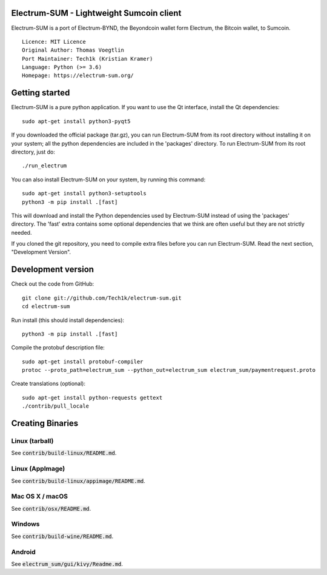 Electrum-SUM - Lightweight Sumcoin client
=========================================

Electrum-SUM is a port of Electrum-BYND, the Beyondcoin wallet form Electrum, the Bitcoin wallet, to Sumcoin.

::

  Licence: MIT Licence
  Original Author: Thomas Voegtlin
  Port Maintainer: Tech1k (Kristian Kramer)
  Language: Python (>= 3.6)
  Homepage: https://electrum-sum.org/


Getting started
===============

Electrum-SUM is a pure python application. If you want to use the
Qt interface, install the Qt dependencies::

    sudo apt-get install python3-pyqt5

If you downloaded the official package (tar.gz), you can run
Electrum-SUM from its root directory without installing it on your
system; all the python dependencies are included in the 'packages'
directory. To run Electrum-SUM from its root directory, just do::

    ./run_electrum

You can also install Electrum-SUM on your system, by running this command::

    sudo apt-get install python3-setuptools
    python3 -m pip install .[fast]

This will download and install the Python dependencies used by
Electrum-SUM instead of using the 'packages' directory.
The 'fast' extra contains some optional dependencies that we think
are often useful but they are not strictly needed.

If you cloned the git repository, you need to compile extra files
before you can run Electrum-SUM. Read the next section, "Development
Version".


Development version
===================

Check out the code from GitHub::

    git clone git://github.com/Tech1k/electrum-sum.git
    cd electrum-sum

Run install (this should install dependencies)::

    python3 -m pip install .[fast]


Compile the protobuf description file::

    sudo apt-get install protobuf-compiler
    protoc --proto_path=electrum_sum --python_out=electrum_sum electrum_sum/paymentrequest.proto

Create translations (optional)::

    sudo apt-get install python-requests gettext
    ./contrib/pull_locale


Creating Binaries
=================

Linux (tarball)
---------------

See :code:`contrib/build-linux/README.md`.


Linux (AppImage)
----------------

See :code:`contrib/build-linux/appimage/README.md`.


Mac OS X / macOS
----------------

See :code:`contrib/osx/README.md`.


Windows
-------

See :code:`contrib/build-wine/README.md`.


Android
-------

See :code:`electrum_sum/gui/kivy/Readme.md`.
